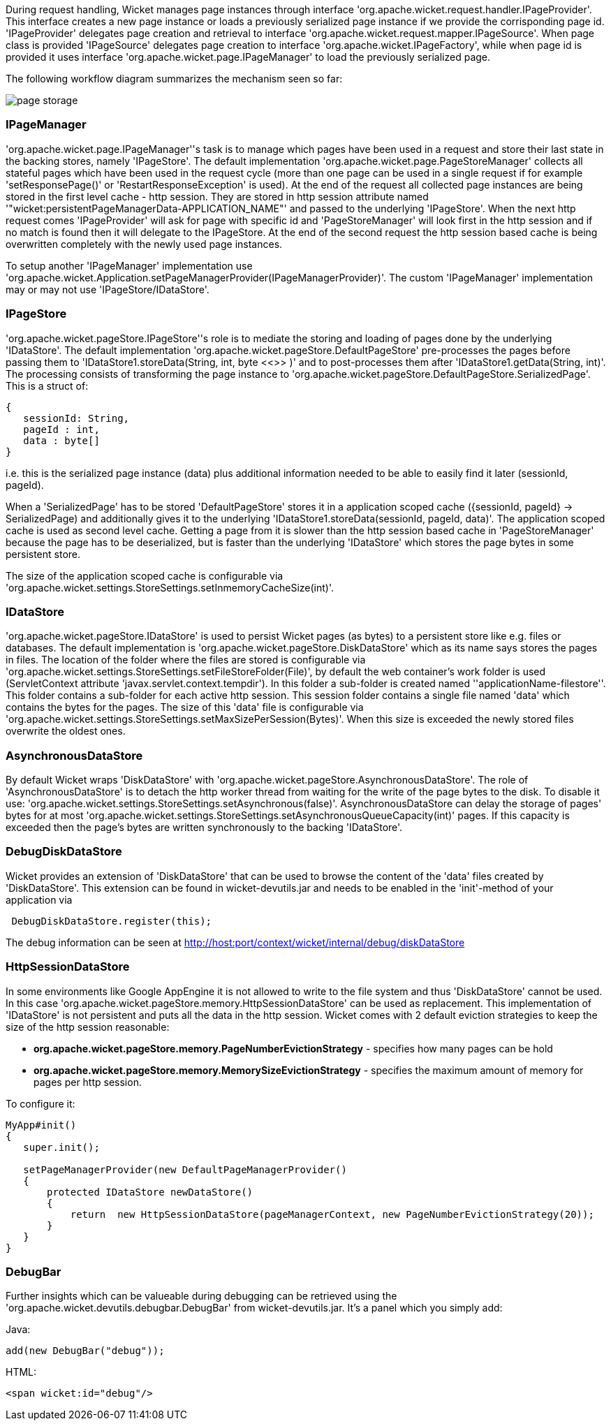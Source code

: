             
During request handling, Wicket manages page instances through interface 'org.apache.wicket.request.handler.IPageProvider'. This interface creates a new page instance or loads a previously serialized page instance if we provide the corrisponding page id. 'IPageProvider' delegates page creation and retrieval to interface 'org.apache.wicket.request.mapper.IPageSource'.
When page class is provided 'IPageSource' delegates page creation to interface 'org.apache.wicket.IPageFactory', while when page id is provided it uses interface 'org.apache.wicket.page.IPageManager' to load the previously serialized page.

The following workflow diagram summarizes the mechanism seen so far:

image::page-storage.png[]

=== IPageManager

'org.apache.wicket.page.IPageManager''s task is to manage which pages have been used in a request and store their last state in the backing stores, namely 'IPageStore'.
The default implementation 'org.apache.wicket.page.PageStoreManager' collects all stateful pages which have been used in the request cycle (more than one page can be used in a single request if for example 'setResponsePage()' or 'RestartResponseException' is used).
At the end of the request all collected page instances are being stored in the first level cache - http session. They are stored in http session attribute named '"wicket:persistentPageManagerData-APPLICATION_NAME"' and passed to the underlying 'IPageStore'.
When the next http request comes 'IPageProvider' will ask for page with specific id and 'PageStoreManager' will look first in the http session and if no match is found then it will delegate to the IPageStore. At the end of the second request the http session based cache is being overwritten completely with the newly used page instances.

To setup another 'IPageManager' implementation use 'org.apache.wicket.Application.setPageManagerProvider(IPageManagerProvider)'.
The custom 'IPageManager' implementation may or may not use 'IPageStore/IDataStore'.

=== IPageStore

'org.apache.wicket.pageStore.IPageStore''s role is to mediate the storing and loading of pages done by the underlying 'IDataStore'. The default implementation 'org.apache.wicket.pageStore.DefaultPageStore' pre-processes the pages before passing them to 'IDataStore1.storeData(String, int, byte <<>>
)' and to post-processes them after 'IDataStore1.getData(String, int)'. The processing consists of transforming the page instance to 'org.apache.wicket.pageStore.DefaultPageStore.SerializedPage'. This is a struct of:

[source,java]
----
{
   sessionId: String,
   pageId : int,
   data : byte[]
}
----

i.e. this is the serialized page instance (data) plus additional information needed to be able to easily find it later (sessionId, pageId).

When a 'SerializedPage' has to be stored 'DefaultPageStore' stores it in a application scoped cache ({sessionId, pageId} -> SerializedPage) and additionally gives it to the underlying 'IDataStore1.storeData(sessionId, pageId, data)'. The application scoped cache is used as second level cache. Getting a page from it is slower than the http session based cache in 'PageStoreManager' because the page has to be deserialized, but is faster than the underlying 'IDataStore' which stores the page bytes in some persistent store.

The size of the application scoped cache is configurable via 'org.apache.wicket.settings.StoreSettings.setInmemoryCacheSize(int)'.

=== IDataStore

'org.apache.wicket.pageStore.IDataStore' is used to persist Wicket pages (as bytes) to a persistent store like e.g. files or databases. The default implementation is 'org.apache.wicket.pageStore.DiskDataStore' which as its name says stores the pages in files. The location of the folder where the files are stored is configurable via 'org.apache.wicket.settings.StoreSettings.setFileStoreFolder(File)', by default the web container's work folder is used (ServletContext attribute 'javax.servlet.context.tempdir'). In this folder a sub-folder is created named ''applicationName-filestore''. 
This folder contains a sub-folder for each active http session. This session folder contains a single file named 'data' which contains the bytes for the pages. The size of this 'data' file is configurable via 'org.apache.wicket.settings.StoreSettings.setMaxSizePerSession(Bytes)'. When this size is exceeded the newly stored files overwrite the oldest ones.

=== AsynchronousDataStore

By default Wicket wraps 'DiskDataStore' with 'org.apache.wicket.pageStore.AsynchronousDataStore'. The role of 'AsynchronousDataStore' is to detach the http worker thread from waiting for the write of the page bytes to the disk.
To disable it use: 'org.apache.wicket.settings.StoreSettings.setAsynchronous(false)'. AsynchronousDataStore can delay the storage of pages' bytes for at most 'org.apache.wicket.settings.StoreSettings.setAsynchronousQueueCapacity(int)' pages. If this capacity is exceeded then the page's bytes are written synchronously to the backing 'IDataStore'.

=== DebugDiskDataStore

Wicket provides an extension of 'DiskDataStore' that can be used to browse the content of the 'data' files created by 'DiskDataStore'. This extension can be found in wicket-devutils.jar and needs to be enabled in the 'init'-method of your application via 
[source,java]
----
 DebugDiskDataStore.register(this);
----
The debug information can be seen at http://host:port/context/wicket/internal/debug/diskDataStore

=== HttpSessionDataStore

In some environments like Google AppEngine it is not allowed to write to the file system and thus 'DiskDataStore' cannot be used. In this case 'org.apache.wicket.pageStore.memory.HttpSessionDataStore' can be used as replacement. This implementation of 'IDataStore' is not persistent and puts all the data in the http session.
Wicket comes with 2 default eviction strategies to keep the size of the http session reasonable:

* *org.apache.wicket.pageStore.memory.PageNumberEvictionStrategy* - specifies how many pages can be hold
* *org.apache.wicket.pageStore.memory.MemorySizeEvictionStrategy* - specifies the maximum amount of memory for pages per http session.

To configure it:
[source,java]
----
MyApp#init()
{
   super.init();
 
   setPageManagerProvider(new DefaultPageManagerProvider()
   {
       protected IDataStore newDataStore()
       {
           return  new HttpSessionDataStore(pageManagerContext, new PageNumberEvictionStrategy(20));
       }
   }
}
----

=== DebugBar

Further insights which can be valueable during debugging can be retrieved using the 'org.apache.wicket.devutils.debugbar.DebugBar' from wicket-devutils.jar. It's a panel which you simply add:

Java: 
[source,java]
----
add(new DebugBar("debug"));
----

HTML:
[source,java]
----
<span wicket:id="debug"/>
----

